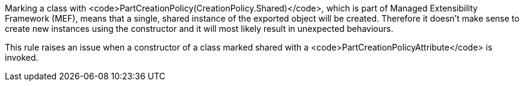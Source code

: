 Marking a class with <code>PartCreationPolicy(CreationPolicy.Shared)</code>, which is part of Managed Extensibility Framework (MEF), means that a single, shared instance of the exported object will be created. Therefore it doesn't make sense to create new instances using the constructor and it will most likely result in unexpected behaviours.

This rule raises an issue when a constructor of a class marked shared with a <code>PartCreationPolicyAttribute</code> is invoked.
